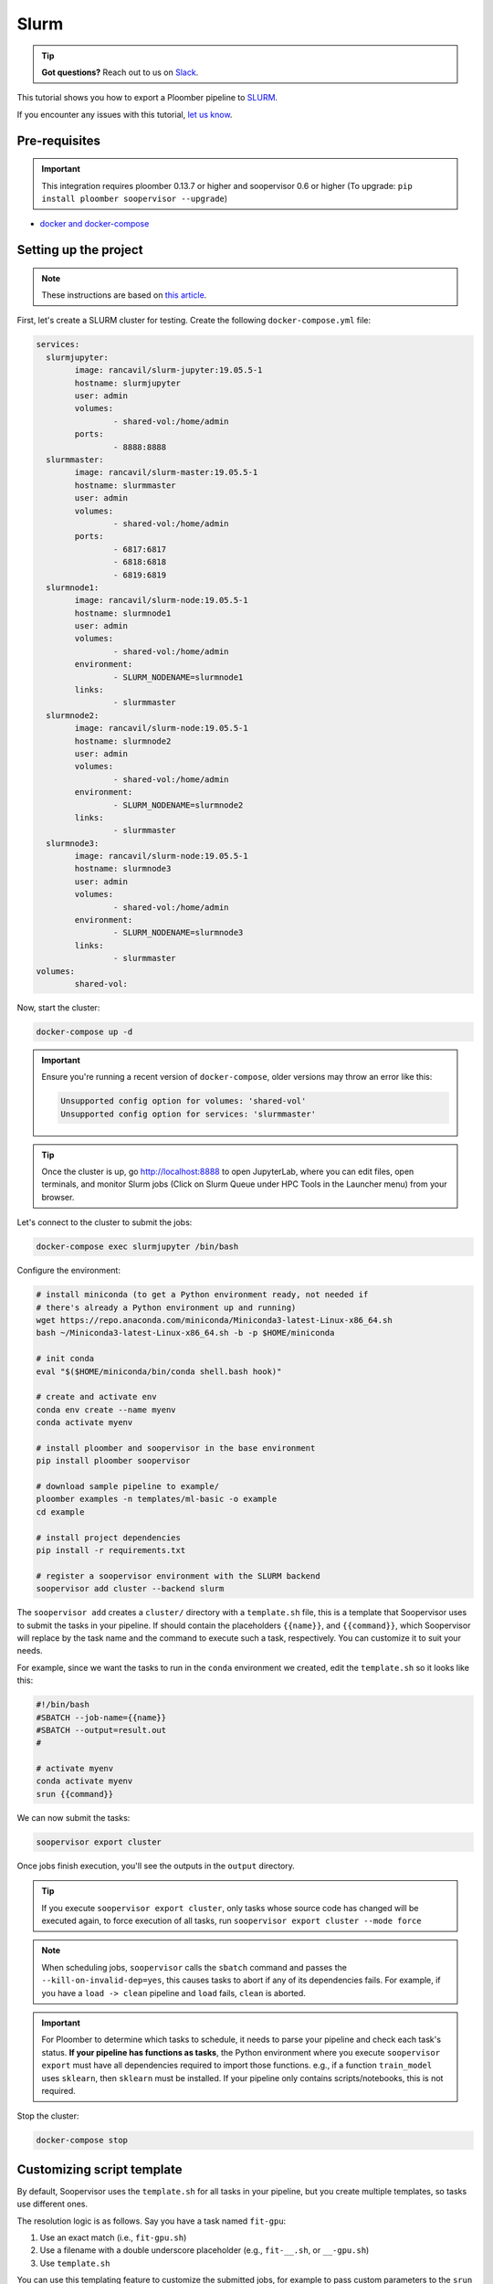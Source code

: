 Slurm
=====

.. tip:: **Got questions?** Reach out to us on `Slack <https://ploomber.io/community/>`_.

This tutorial shows you how to export a Ploomber pipeline to `SLURM <https://slurm.schedmd.com/documentation.html>`_.

If you encounter any issues with this
tutorial, `let us know <https://github.com/ploomber/soopervisor/issues/new?title=SLURM%20tutorial%20problem>`_.

Pre-requisites
--------------

.. important::

    This integration requires ploomber 0.13.7 or higher and soopervisor 0.6
    or higher (To upgrade: ``pip install ploomber soopervisor --upgrade``)

* `docker and docker-compose <https://docs.docker.com/get-docker/>`_


Setting up the project
----------------------

.. note:: These instructions are based on `this article <https://medium.com/analytics-vidhya/slurm-cluster-with-docker-9f242deee601>`_.

First, let's create a SLURM cluster for testing. Create the following ``docker-compose.yml`` file:

.. code-block:: yaml

    services:
      slurmjupyter:
            image: rancavil/slurm-jupyter:19.05.5-1
            hostname: slurmjupyter
            user: admin
            volumes:
                    - shared-vol:/home/admin
            ports:
                    - 8888:8888
      slurmmaster:
            image: rancavil/slurm-master:19.05.5-1
            hostname: slurmmaster
            user: admin
            volumes:
                    - shared-vol:/home/admin
            ports:
                    - 6817:6817
                    - 6818:6818
                    - 6819:6819
      slurmnode1:
            image: rancavil/slurm-node:19.05.5-1
            hostname: slurmnode1
            user: admin
            volumes:
                    - shared-vol:/home/admin
            environment:
                    - SLURM_NODENAME=slurmnode1
            links:
                    - slurmmaster
      slurmnode2:
            image: rancavil/slurm-node:19.05.5-1
            hostname: slurmnode2
            user: admin
            volumes:
                    - shared-vol:/home/admin
            environment:
                    - SLURM_NODENAME=slurmnode2
            links:
                    - slurmmaster
      slurmnode3:
            image: rancavil/slurm-node:19.05.5-1
            hostname: slurmnode3
            user: admin
            volumes:
                    - shared-vol:/home/admin
            environment:
                    - SLURM_NODENAME=slurmnode3
            links:
                    - slurmmaster
    volumes:
            shared-vol:


Now, start the cluster:


.. code-block:: sh

    docker-compose up -d

.. important::

    Ensure you're running a recent version of ``docker-compose``, older
    versions may throw an error like this: 

    .. code-block:: console

        Unsupported config option for volumes: 'shared-vol'
        Unsupported config option for services: 'slurmmaster'


.. tip::

    Once the cluster is up, go `http://localhost:8888 <http://localhost:8888>`_
    to open JupyterLab, where you can edit files, open terminals, and monitor
    Slurm jobs (Click on Slurm Queue under HPC Tools in the Launcher menu) from
    your browser.


Let's connect to the cluster to submit the jobs:

.. code-block:: sh

    docker-compose exec slurmjupyter /bin/bash


Configure the environment:

.. code-block:: sh

    # install miniconda (to get a Python environment ready, not needed if 
    # there's already a Python environment up and running)
    wget https://repo.anaconda.com/miniconda/Miniconda3-latest-Linux-x86_64.sh
    bash ~/Miniconda3-latest-Linux-x86_64.sh -b -p $HOME/miniconda
    
    # init conda
    eval "$($HOME/miniconda/bin/conda shell.bash hook)"

    # create and activate env
    conda env create --name myenv
    conda activate myenv

    # install ploomber and soopervisor in the base environment
    pip install ploomber soopervisor
    
    # download sample pipeline to example/
    ploomber examples -n templates/ml-basic -o example
    cd example

    # install project dependencies
    pip install -r requirements.txt

    # register a soopervisor environment with the SLURM backend
    soopervisor add cluster --backend slurm


The ``soopervisor add`` creates a ``cluster/`` directory with a
``template.sh`` file, this is a template that Soopervisor uses to submit
the tasks in your pipeline. If should contain the placeholders
``{{name}}``, and ``{{command}}``, which Soopervisor will replace by the
task name and the command to execute such a task, respectively. You can
customize it to suit your needs.

For example, since we want the tasks to run in the ``conda`` environment
we created, edit the ``template.sh`` so it looks like this:

.. code-block:: sh

    #!/bin/bash
    #SBATCH --job-name={{name}}
    #SBATCH --output=result.out
    #

    # activate myenv
    conda activate myenv
    srun {{command}}

We can now submit the tasks:


.. code-block:: sh

   soopervisor export cluster

Once jobs finish execution, you'll see the outputs in the ``output`` directory.

.. tip::

   If you execute ``soopervisor export cluster``, only tasks whose source code
   has changed will be executed again, to force execution of all tasks, run
   ``soopervisor export cluster --mode force``


.. note::

    When scheduling jobs, ``soopervisor`` calls the ``sbatch`` command and
    passes the  ``--kill-on-invalid-dep=yes``, this causes tasks to abort if
    any of its dependencies fails. For example, if you have a ``load -> clean``
    pipeline and ``load`` fails, ``clean`` is aborted.


.. important::

    For Ploomber to determine which tasks to schedule, it needs to parse your
    pipeline and check each task's status. **If your pipeline has functions
    as tasks**, the Python environment where you execute ``soopervisor export``
    must have all dependencies required to import those functions. e.g., if a
    function ``train_model`` uses ``sklearn``, then ``sklearn`` must be
    installed. If your pipeline only contains scripts/notebooks, this is not
    required.


Stop the cluster:

.. code-block:: sh

     docker-compose stop


Customizing script template
---------------------------

By default, Soopervisor uses the ``template.sh`` for all tasks in your
pipeline, but you create multiple templates, so tasks use different ones.

The resolution logic is as follows. Say you have a task named ``fit-gpu``:

1. Use an exact match (i.e., ``fit-gpu.sh``)
2. Use a filename with a double underscore placeholder (e.g., ``fit-__.sh``, or ``__-gpu.sh``)
3. Use ``template.sh``

You can use this templating feature to customize the submitted jobs, for example
to pass custom parameters to the ``srun`` command.